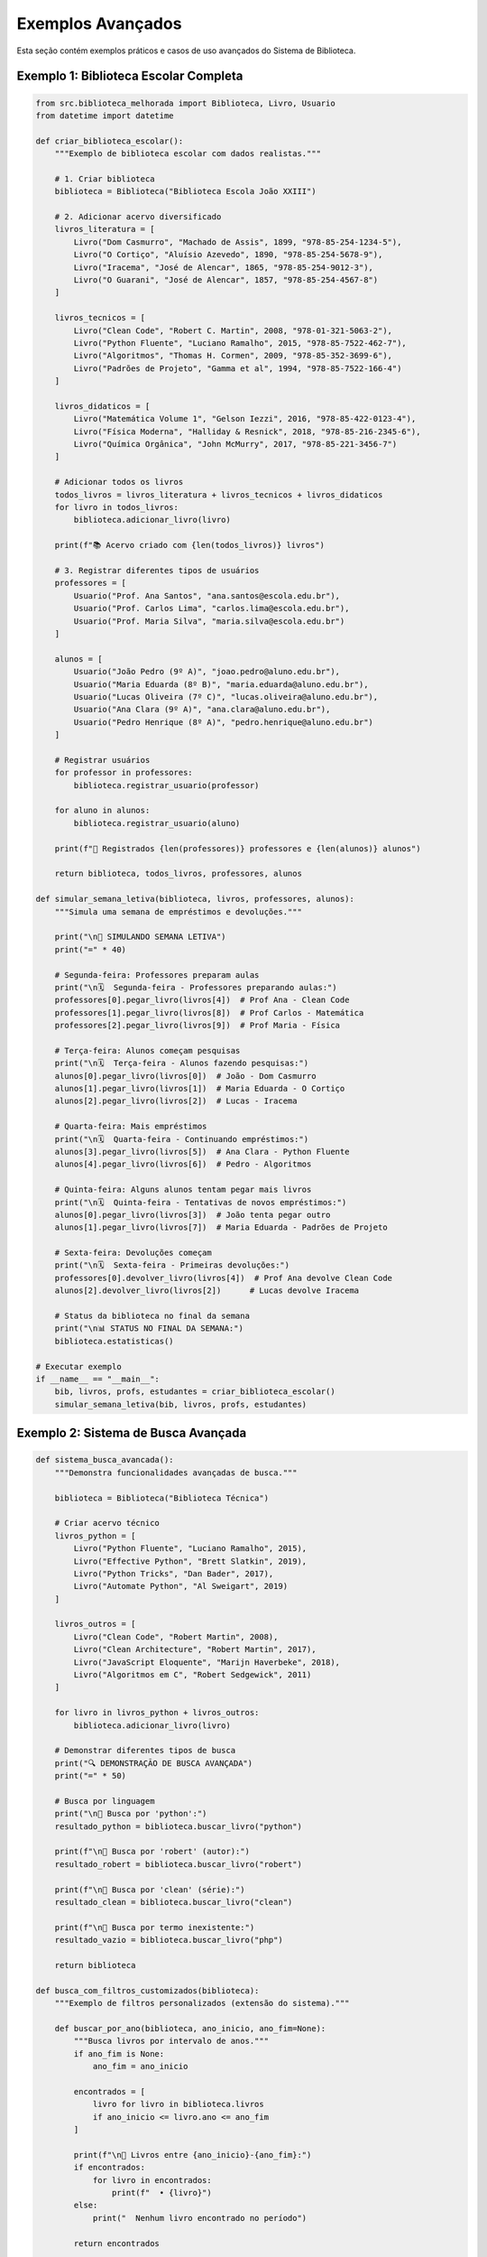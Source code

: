 Exemplos Avançados
==================

Esta seção contém exemplos práticos e casos de uso avançados do Sistema de Biblioteca.

Exemplo 1: Biblioteca Escolar Completa
---------------------------------------

.. code-block:: python

    from src.biblioteca_melhorada import Biblioteca, Livro, Usuario
    from datetime import datetime

    def criar_biblioteca_escolar():
        """Exemplo de biblioteca escolar com dados realistas."""
        
        # 1. Criar biblioteca
        biblioteca = Biblioteca("Biblioteca Escola João XXIII")
        
        # 2. Adicionar acervo diversificado
        livros_literatura = [
            Livro("Dom Casmurro", "Machado de Assis", 1899, "978-85-254-1234-5"),
            Livro("O Cortiço", "Aluísio Azevedo", 1890, "978-85-254-5678-9"),
            Livro("Iracema", "José de Alencar", 1865, "978-85-254-9012-3"),
            Livro("O Guarani", "José de Alencar", 1857, "978-85-254-4567-8")
        ]
        
        livros_tecnicos = [
            Livro("Clean Code", "Robert C. Martin", 2008, "978-01-321-5063-2"),
            Livro("Python Fluente", "Luciano Ramalho", 2015, "978-85-7522-462-7"),
            Livro("Algoritmos", "Thomas H. Cormen", 2009, "978-85-352-3699-6"),
            Livro("Padrões de Projeto", "Gamma et al", 1994, "978-85-7522-166-4")
        ]
        
        livros_didaticos = [
            Livro("Matemática Volume 1", "Gelson Iezzi", 2016, "978-85-422-0123-4"),
            Livro("Física Moderna", "Halliday & Resnick", 2018, "978-85-216-2345-6"),
            Livro("Química Orgânica", "John McMurry", 2017, "978-85-221-3456-7")
        ]
        
        # Adicionar todos os livros
        todos_livros = livros_literatura + livros_tecnicos + livros_didaticos
        for livro in todos_livros:
            biblioteca.adicionar_livro(livro)
        
        print(f"📚 Acervo criado com {len(todos_livros)} livros")
        
        # 3. Registrar diferentes tipos de usuários
        professores = [
            Usuario("Prof. Ana Santos", "ana.santos@escola.edu.br"),
            Usuario("Prof. Carlos Lima", "carlos.lima@escola.edu.br"),
            Usuario("Prof. Maria Silva", "maria.silva@escola.edu.br")
        ]
        
        alunos = [
            Usuario("João Pedro (9º A)", "joao.pedro@aluno.edu.br"),
            Usuario("Maria Eduarda (8º B)", "maria.eduarda@aluno.edu.br"),
            Usuario("Lucas Oliveira (7º C)", "lucas.oliveira@aluno.edu.br"),
            Usuario("Ana Clara (9º A)", "ana.clara@aluno.edu.br"),
            Usuario("Pedro Henrique (8º A)", "pedro.henrique@aluno.edu.br")
        ]
        
        # Registrar usuários
        for professor in professores:
            biblioteca.registrar_usuario(professor)
        
        for aluno in alunos:
            biblioteca.registrar_usuario(aluno)
        
        print(f"👥 Registrados {len(professores)} professores e {len(alunos)} alunos")
        
        return biblioteca, todos_livros, professores, alunos

    def simular_semana_letiva(biblioteca, livros, professores, alunos):
        """Simula uma semana de empréstimos e devoluções."""
        
        print("\n📅 SIMULANDO SEMANA LETIVA")
        print("=" * 40)
        
        # Segunda-feira: Professores preparam aulas
        print("\n🗓️  Segunda-feira - Professores preparando aulas:")
        professores[0].pegar_livro(livros[4])  # Prof Ana - Clean Code
        professores[1].pegar_livro(livros[8])  # Prof Carlos - Matemática
        professores[2].pegar_livro(livros[9])  # Prof Maria - Física
        
        # Terça-feira: Alunos começam pesquisas
        print("\n🗓️  Terça-feira - Alunos fazendo pesquisas:")
        alunos[0].pegar_livro(livros[0])  # João - Dom Casmurro
        alunos[1].pegar_livro(livros[1])  # Maria Eduarda - O Cortiço
        alunos[2].pegar_livro(livros[2])  # Lucas - Iracema
        
        # Quarta-feira: Mais empréstimos
        print("\n🗓️  Quarta-feira - Continuando empréstimos:")
        alunos[3].pegar_livro(livros[5])  # Ana Clara - Python Fluente
        alunos[4].pegar_livro(livros[6])  # Pedro - Algoritmos
        
        # Quinta-feira: Alguns alunos tentam pegar mais livros
        print("\n🗓️  Quinta-feira - Tentativas de novos empréstimos:")
        alunos[0].pegar_livro(livros[3])  # João tenta pegar outro
        alunos[1].pegar_livro(livros[7])  # Maria Eduarda - Padrões de Projeto
        
        # Sexta-feira: Devoluções começam
        print("\n🗓️  Sexta-feira - Primeiras devoluções:")
        professores[0].devolver_livro(livros[4])  # Prof Ana devolve Clean Code
        alunos[2].devolver_livro(livros[2])      # Lucas devolve Iracema
        
        # Status da biblioteca no final da semana
        print("\n📊 STATUS NO FINAL DA SEMANA:")
        biblioteca.estatisticas()

    # Executar exemplo
    if __name__ == "__main__":
        bib, livros, profs, estudantes = criar_biblioteca_escolar()
        simular_semana_letiva(bib, livros, profs, estudantes)

Exemplo 2: Sistema de Busca Avançada
-------------------------------------

.. code-block:: python

    def sistema_busca_avancada():
        """Demonstra funcionalidades avançadas de busca."""
        
        biblioteca = Biblioteca("Biblioteca Técnica")
        
        # Criar acervo técnico
        livros_python = [
            Livro("Python Fluente", "Luciano Ramalho", 2015),
            Livro("Effective Python", "Brett Slatkin", 2019),
            Livro("Python Tricks", "Dan Bader", 2017),
            Livro("Automate Python", "Al Sweigart", 2019)
        ]
        
        livros_outros = [
            Livro("Clean Code", "Robert Martin", 2008),
            Livro("Clean Architecture", "Robert Martin", 2017),
            Livro("JavaScript Eloquente", "Marijn Haverbeke", 2018),
            Livro("Algoritmos em C", "Robert Sedgewick", 2011)
        ]
        
        for livro in livros_python + livros_outros:
            biblioteca.adicionar_livro(livro)
        
        # Demonstrar diferentes tipos de busca
        print("🔍 DEMONSTRAÇÃO DE BUSCA AVANÇADA")
        print("=" * 50)
        
        # Busca por linguagem
        print("\n📖 Busca por 'python':")
        resultado_python = biblioteca.buscar_livro("python")
        
        print(f"\n📖 Busca por 'robert' (autor):")
        resultado_robert = biblioteca.buscar_livro("robert")
        
        print(f"\n📖 Busca por 'clean' (série):")
        resultado_clean = biblioteca.buscar_livro("clean")
        
        print(f"\n📖 Busca por termo inexistente:")
        resultado_vazio = biblioteca.buscar_livro("php")
        
        return biblioteca

    def busca_com_filtros_customizados(biblioteca):
        """Exemplo de filtros personalizados (extensão do sistema)."""
        
        def buscar_por_ano(biblioteca, ano_inicio, ano_fim=None):
            """Busca livros por intervalo de anos."""
            if ano_fim is None:
                ano_fim = ano_inicio
            
            encontrados = [
                livro for livro in biblioteca.livros 
                if ano_inicio <= livro.ano <= ano_fim
            ]
            
            print(f"\n📅 Livros entre {ano_inicio}-{ano_fim}:")
            if encontrados:
                for livro in encontrados:
                    print(f"  • {livro}")
            else:
                print("  Nenhum livro encontrado no período")
            
            return encontrados
        
        def buscar_disponiveis(biblioteca):
            """Busca apenas livros disponíveis."""
            disponiveis = [
                livro for livro in biblioteca.livros 
                if livro.disponivel
            ]
            
            print(f"\n✅ Livros disponíveis ({len(disponiveis)}):")
            for livro in disponiveis:
                print(f"  • {livro}")
            
            return disponiveis
        
        # Usar filtros customizados
        print("\n🎯 FILTROS PERSONALIZADOS")
        print("=" * 30)
        
        buscar_por_ano(biblioteca, 2015, 2020)
        buscar_por_ano(biblioteca, 2008)
        buscar_disponiveis(biblioteca)

Exemplo 3: Relatórios e Analytics
----------------------------------

.. code-block:: python

    def gerar_relatorios_avancados(biblioteca):
        """Gera relatórios detalhados da biblioteca."""
        
        def relatorio_utilizacao():
            """Relatório de utilização por categoria."""
            
            print("\n📈 RELATÓRIO DE UTILIZAÇÃO")
            print("=" * 40)
            
            total_livros = len(biblioteca.livros)
            total_usuarios = len(biblioteca.usuarios)
            total_emprestimos = sum(
                len(usuario.livros_emprestados) 
                for usuario in biblioteca.usuarios
            )
            
            print(f"📊 Métricas Gerais:")
            print(f"  • Total de livros: {total_livros}")
            print(f"  • Total de usuários: {total_usuarios}")
            print(f"  • Total de empréstimos ativos: {total_emprestimos}")
            
            if total_livros > 0:
                taxa_utilizacao = (total_emprestimos / total_livros) * 100
                print(f"  • Taxa de utilização: {taxa_utilizacao:.1f}%")
            
            # Ranking de usuários mais ativos
            usuarios_ordenados = sorted(
                biblioteca.usuarios,
                key=lambda u: len(u.livros_emprestados),
                reverse=True
            )
            
            print(f"\n👥 Top 3 Usuários Mais Ativos:")
            for i, usuario in enumerate(usuarios_ordenados[:3], 1):
                qtd_livros = len(usuario.livros_emprestados)
                print(f"  {i}. {usuario.nome} - {qtd_livros} livro(s)")
        
        def relatorio_acervo():
            """Relatório do acervo por década."""
            
            from collections import defaultdict
            
            print(f"\n📚 RELATÓRIO DO ACERVO")
            print("=" * 30)
            
            # Agrupar por década
            por_decada = defaultdict(list)
            for livro in biblioteca.livros:
                decada = (livro.ano // 10) * 10
                por_decada[decada].append(livro)
            
            # Mostrar por década
            for decada in sorted(por_decada.keys()):
                livros_decada = por_decada[decada]
                disponiveis = sum(1 for l in livros_decada if l.disponivel)
                
                print(f"\n📅 Década de {decada}:")
                print(f"  • Total: {len(livros_decada)} livros")
                print(f"  • Disponíveis: {disponiveis}")
                print(f"  • Emprestados: {len(livros_decada) - disponiveis}")
                
                # Mostrar alguns títulos
                print("  • Títulos:")
                for livro in livros_decada[:3]:  # Primeiros 3
                    status = "📗" if livro.disponivel else "📕"
                    print(f"    {status} {livro.titulo} ({livro.autor})")
                
                if len(livros_decada) > 3:
                    print(f"    ... e mais {len(livros_decada) - 3} livro(s)")
        
        def relatorio_emprestimos():
            """Relatório detalhado de empréstimos."""
            
            print(f"\n🔄 RELATÓRIO DE EMPRÉSTIMOS")
            print("=" * 35)
            
            emprestimos_ativos = []
            for usuario in biblioteca.usuarios:
                for livro in usuario.livros_emprestados:
                    if livro.data_emprestimo:
                        dias = (datetime.now() - livro.data_emprestimo).days
                        emprestimos_ativos.append({
                            'usuario': usuario.nome,
                            'livro': livro.titulo,
                            'autor': livro.autor,
                            'dias': dias
                        })
            
            if not emprestimos_ativos:
                print("  Nenhum empréstimo ativo no momento.")
                return
            
            # Ordenar por dias de empréstimo
            emprestimos_ativos.sort(key=lambda x: x['dias'], reverse=True)
            
            print(f"  Total de empréstimos ativos: {len(emprestimos_ativos)}")
            print(f"\n  📋 Detalhes:")
            
            for emp in emprestimos_ativos:
                status_emoji = "🟡" if emp['dias'] <= 7 else "🟠" if emp['dias'] <= 14 else "🔴"
                print(f"  {status_emoji} {emp['livro']} - {emp['usuario']} ({emp['dias']} dias)")
        
        # Gerar todos os relatórios
        relatorio_utilizacao()
        relatorio_acervo()
        relatorio_emprestimos()

    # Executar exemplo completo
    if __name__ == "__main__":
        # Usar biblioteca do exemplo anterior
        biblioteca = sistema_busca_avancada()
        busca_com_filtros_customizados(biblioteca)
        gerar_relatorios_avancados(biblioteca)

Exemplo 4: Extensão do Sistema
------------------------------

.. code-block:: python

    class BibliotecaExtendida(Biblioteca):
        """Versão estendida com funcionalidades extras."""
        
        def __init__(self, nome: str):
            super().__init__(nome)
            self.historico_emprestimos = []
            self.reservas = {}
        
        def reservar_livro(self, usuario: Usuario, livro: Livro) -> bool:
            """Permite reservar livro emprestado."""
            
            if livro.disponivel:
                print(f"📚 Livro '{livro.titulo}' está disponível! Empreste diretamente.")
                return False
            
            if livro in self.reservas:
                print(f"📋 Livro '{livro.titulo}' já possui reserva.")
                return False
            
            self.reservas[livro] = usuario
            print(f"✅ Livro '{livro.titulo}' reservado para {usuario.nome}")
            return True
        
        def devolver_com_reserva(self, usuario: Usuario, livro: Livro) -> bool:
            """Devolve livro e processa reserva automaticamente."""
            
            if not usuario.devolver_livro(livro):
                return False
            
            # Verificar se há reserva
            if livro in self.reservas:
                proximo_usuario = self.reservas.pop(livro)
                print(f"🔄 Processando reserva para {proximo_usuario.nome}")
                
                if proximo_usuario.pegar_livro(livro):
                    print(f"✅ Empréstimo automático realizado!")
                else:
                    print(f"❌ Não foi possível emprestar automaticamente")
            
            return True
        
        def relatorio_reservas(self):
            """Mostra todas as reservas pendentes."""
            
            print(f"\n📋 RESERVAS PENDENTES ({len(self.reservas)})")
            print("=" * 30)
            
            if not self.reservas:
                print("  Nenhuma reserva pendente.")
                return
            
            for livro, usuario in self.reservas.items():
                print(f"  📖 {livro.titulo} → {usuario.nome}")

    def exemplo_sistema_estendido():
        """Demonstra funcionalidades estendidas."""
        
        biblioteca = BibliotecaExtendida("Biblioteca Moderna")
        
        # Setup básico
        livro1 = Livro("Design Patterns", "Gang of Four", 1994)
        livro2 = Livro("Refactoring", "Martin Fowler", 2018)
        
        usuario1 = Usuario("Alice", "alice@dev.com")
        usuario2 = Usuario("Bob", "bob@dev.com")
        usuario3 = Usuario("Carol", "carol@dev.com")
        
        biblioteca.adicionar_livro(livro1)
        biblioteca.adicionar_livro(livro2)
        biblioteca.registrar_usuario(usuario1)
        biblioteca.registrar_usuario(usuario2)
        biblioteca.registrar_usuario(usuario3)
        
        # Demonstrar funcionalidades
        print("🚀 SISTEMA ESTENDIDO EM AÇÃO")
        print("=" * 35)
        
        # Alice pega livro
        print("\n1. Alice empresta Design Patterns:")
        usuario1.pegar_livro(livro1)
        
        # Bob tenta pegar o mesmo livro (vai reservar)
        print("\n2. Bob tenta pegar o mesmo livro:")
        biblioteca.reservar_livro(usuario2, livro1)
        
        # Carol também tenta reservar
        print("\n3. Carol tenta reservar também:")
        biblioteca.reservar_livro(usuario3, livro1)
        
        # Ver reservas
        biblioteca.relatorio_reservas()
        
        # Alice devolve (Bob pega automaticamente)
        print("\n4. Alice devolve o livro:")
        biblioteca.devolver_com_reserva(usuario1, livro1)
        
        # Ver status final
        biblioteca.relatorio_reservas()
        biblioteca.estatisticas()

    if __name__ == "__main__":
        exemplo_sistema_estendido()

Exemplo 5: Integração e Testes
-------------------------------

.. code-block:: python

    def teste_integracao_completa():
        """Teste de integração que simula uso real."""
        
        print("🧪 TESTE DE INTEGRAÇÃO COMPLETA")
        print("=" * 40)
        
        # Setup
        biblioteca = Biblioteca("Biblioteca de Testes")
        
        # Cenário 1: Cadastro em massa
        print("\n📋 Cenário 1: Cadastro em Massa")
        
        livros_teste = [
            ("Livro A", "Autor 1", 2020),
            ("Livro B", "Autor 2", 2021), 
            ("Livro C", "Autor 1", 2022),
            ("Livro D", "Autor 3", 2023),
            ("Livro E", "Autor 2", 2024)
        ]
        
        for titulo, autor, ano in livros_teste:
            livro = Livro(titulo, autor, ano)
            biblioteca.adicionar_livro(livro)
        
        usuarios_teste = [
            ("Usuário A", "a@test.com"),
            ("Usuário B", "b@test.com"),
            ("Usuário C", None)
        ]
        
        for nome, email in usuarios_teste:
            usuario = Usuario(nome, email) if email else Usuario(nome)
            biblioteca.registrar_usuario(usuario)
        
        print(f"✅ Cadastrados {len(livros_teste)} livros e {len(usuarios_teste)} usuários")
        
        # Cenário 2: Empréstimos simultâneos
        print("\n📋 Cenário 2: Empréstimos Simultâneos")
        
        biblioteca.usuarios[0].pegar_livro(biblioteca.livros[0])
        biblioteca.usuarios[0].pegar_livro(biblioteca.livros[1])
        biblioteca.usuarios[1].pegar_livro(biblioteca.livros[2])
        biblioteca.usuarios[2].pegar_livro(biblioteca.livros[3])
        
        # Cenário 3: Tentativas de erro
        print("\n📋 Cenário 3: Tratamento de Erros")
        
        # Tentativa de pegar livro já emprestado
        resultado = biblioteca.usuarios[1].pegar_livro(biblioteca.livros[0])
        assert not resultado, "Deveria falhar - livro já emprestado"
        
        # Tentativa de exceder limite
        biblioteca.usuarios[0].pegar_livro(biblioteca.livros[4])  # 3º livro - OK
        resultado = biblioteca.usuarios[0].pegar_livro(biblioteca.livros[4])  # Já tem este
        
        # Cenário 4: Buscas diversas
        print("\n📋 Cenário 4: Funcionalidade de Busca")
        
        busca1 = biblioteca.buscar_livro("Autor 1")
        busca2 = biblioteca.buscar_livro("Livro")
        busca3 = biblioteca.buscar_livro("inexistente")
        
        assert len(busca1) == 2, f"Esperado 2, obtido {len(busca1)}"
        assert len(busca2) == 5, f"Esperado 5, obtido {len(busca2)}"
        assert len(busca3) == 0, f"Esperado 0, obtido {len(busca3)}"
        
        # Cenário 5: Status final
        print("\n📋 Cenário 5: Verificação Final")
        biblioteca.estatisticas()
        
        # Validações finais
        total_emprestados = sum(
            len(u.livros_emprestados) for u in biblioteca.usuarios
        )
        
        livros_nao_disponiveis = sum(
            1 for l in biblioteca.livros if not l.disponivel
        )
        
        assert total_emprestados == livros_nao_disponiveis, \
            "Inconsistência: empréstimos != livros indisponíveis"
        
        print("✅ Todos os testes de integração passaram!")
        
        return biblioteca

    if __name__ == "__main__":
        teste_integracao_completa()

Executando os Exemplos
-----------------------

Para executar qualquer exemplo:

.. code-block:: bash

    # Salve o código em um arquivo (ex: exemplo1.py)
    python exemplo1.py
    
    # Ou execute interativamente
    python -i exemplo1.py

Cada exemplo demonstra aspectos diferentes do sistema:

* **Exemplo 1**: Caso de uso real (escola)
* **Exemplo 2**: Funcionalidades de busca
* **Exemplo 3**: Relatórios e analytics  
* **Exemplo 4**: Extensão do sistema base
* **Exemplo 5**: Testes de integração

Estes exemplos mostram a flexibilidade e robustez do sistema para diferentes cenários de uso.